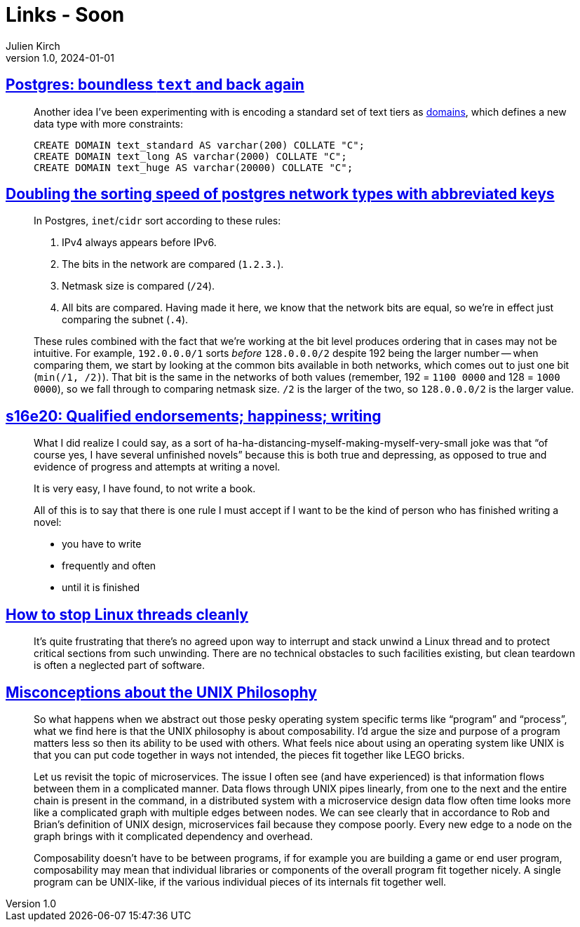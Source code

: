 = Links - Soon
Julien Kirch
v1.0, 2024-01-01
:article_lang: en
:figure-caption!:
:article_description: 

== link:https://brandur.org/text[Postgres: boundless `text` and back again]

[quote]
____
Another idea I've been experimenting with is encoding a standard set of text tiers as link:https://www.postgresql.org/docs/current/sql-createdomain.html[domains], which defines a new data type with more constraints:

[source,sql]
----
CREATE DOMAIN text_standard AS varchar(200) COLLATE "C";
CREATE DOMAIN text_long AS varchar(2000) COLLATE "C";
CREATE DOMAIN text_huge AS varchar(20000) COLLATE "C";
----
____

== link:https://brandur.org/sortsupport-inet[Doubling the sorting speed of postgres network types with abbreviated keys]

[quote]
____
In Postgres, `inet`/`cidr` sort according to these rules:

. IPv4 always appears before IPv6.
. The bits in the network are compared (`1.2.3.`).
. Netmask size is compared (`/24`).
. All bits are compared. Having made it here, we know that the network bits are equal, so we're in effect just comparing the subnet (`.4`).

These rules combined with the fact that we're working at the bit level produces ordering that in cases may not be intuitive. For example, `192.0.0.0/1` sorts _before_ `128.0.0.0/2` despite 192 being the larger number -- when comparing them, we start by looking at the common bits available in both networks, which comes out to just one bit (`min(/1, /2)`). That bit is the same in the networks of both values (remember, 192 = `1100 0000` and 128 = `1000 0000`), so we fall through to comparing netmask size. `/2` is the larger of the two, so `128.0.0.0/2` is the larger value.
____

== link:https://newsletter.danhon.com/archive/s16e20-qualified-endorsements-happiness-writing/[s16e20: Qualified endorsements; happiness; writing]

[quote]
____
What I did realize I could say, as a sort of ha-ha-distancing-myself-making-myself-very-small joke was that "`of course yes, I have several unfinished novels`" because this is both true and depressing, as opposed to true and evidence of progress and attempts at writing a novel.
____

[quote]
____
It is very easy, I have found, to not write a book.
____

[quote]
____
All of this is to say that there is one rule I must accept if I want to be the kind of person who has finished writing a novel:

* you have to write
* frequently and often
* until it is finished
____

== link:https://mazzo.li/posts/stopping-linux-threads.html[How to stop Linux threads cleanly]

[quote]
____
It's quite frustrating that there's no agreed upon way to interrupt and stack unwind a Linux thread and to protect critical sections from such unwinding. There are no technical obstacles to such facilities existing, but clean teardown is often a neglected part of software.
____

== link:https://posixcafe.org/blogs/2024/01/05/0/[Misconceptions about the UNIX Philosophy]

[quote]
____
So what happens when we abstract out those pesky operating system specific terms like "`program`" and "`process`", what we find here is that the UNIX philosophy is about composability. I'd argue the size and purpose of a program matters less so then its ability to be used with others. What feels nice about using an operating system like UNIX is that you can put code together in ways not intended, the pieces fit together like LEGO bricks.

Let us revisit the topic of microservices. The issue I often see (and have experienced) is that information flows between them in a complicated manner. Data flows through UNIX pipes linearly, from one to the next and the entire chain is present in the command, in a distributed system with a microservice design data flow often time looks more like a complicated graph with multiple edges between nodes. We can see clearly that in accordance to Rob and Brian's definition of UNIX design, microservices fail because they compose poorly. Every new edge to a node on the graph brings with it complicated dependency and overhead.

Composability doesn't have to be between programs, if for example you are building a game or end user program, composability may mean that individual libraries or components of the overall program fit together nicely. A single program can be UNIX-like, if the various individual pieces of its internals fit together well.
____
